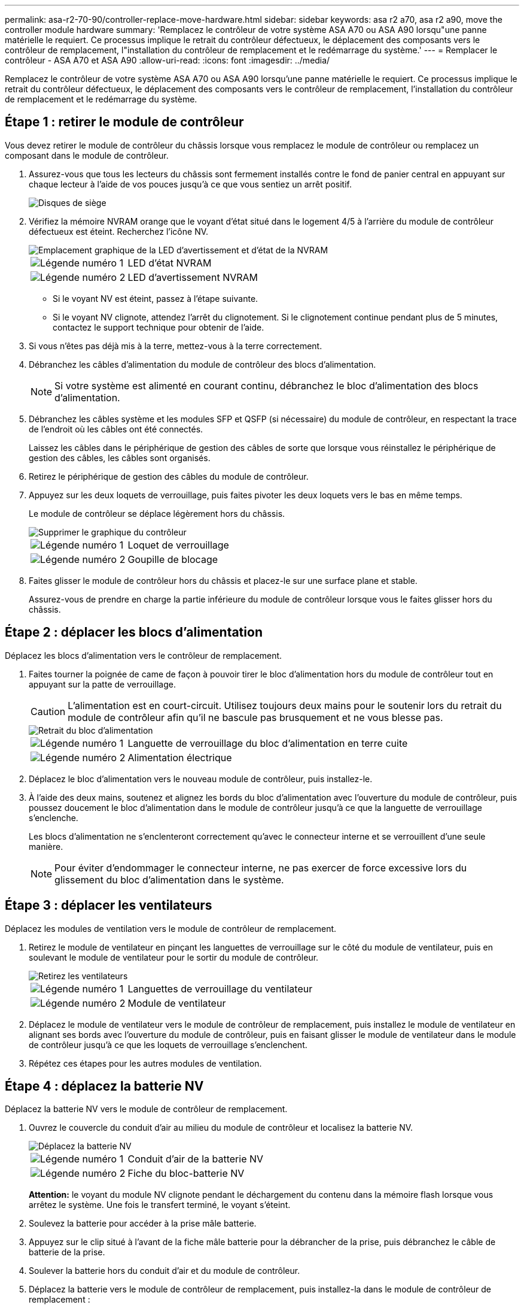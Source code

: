---
permalink: asa-r2-70-90/controller-replace-move-hardware.html 
sidebar: sidebar 
keywords: asa r2 a70, asa r2 a90, move the controller module hardware 
summary: 'Remplacez le contrôleur de votre système ASA A70 ou ASA A90 lorsqu"une panne matérielle le requiert. Ce processus implique le retrait du contrôleur défectueux, le déplacement des composants vers le contrôleur de remplacement, l"installation du contrôleur de remplacement et le redémarrage du système.' 
---
= Remplacer le contrôleur - ASA A70 et ASA A90
:allow-uri-read: 
:icons: font
:imagesdir: ../media/


[role="lead"]
Remplacez le contrôleur de votre système ASA A70 ou ASA A90 lorsqu'une panne matérielle le requiert. Ce processus implique le retrait du contrôleur défectueux, le déplacement des composants vers le contrôleur de remplacement, l'installation du contrôleur de remplacement et le redémarrage du système.



== Étape 1 : retirer le module de contrôleur

Vous devez retirer le module de contrôleur du châssis lorsque vous remplacez le module de contrôleur ou remplacez un composant dans le module de contrôleur.

. Assurez-vous que tous les lecteurs du châssis sont fermement installés contre le fond de panier central en appuyant sur chaque lecteur à l'aide de vos pouces jusqu'à ce que vous sentiez un arrêt positif.
+
image::../media/drw_a800_drive_seated_IEOPS-960.svg[Disques de siège]

. Vérifiez la mémoire NVRAM orange que le voyant d'état situé dans le logement 4/5 à l'arrière du module de contrôleur défectueux est éteint. Recherchez l'icône NV.
+
image::../media/drw_a1K-70-90_nvram-led_ieops-1463.svg[Emplacement graphique de la LED d'avertissement et d'état de la NVRAM]

+
[cols="1,4"]
|===


 a| 
image:../media/icon_round_1.png["Légende numéro 1"]
 a| 
LED d'état NVRAM



 a| 
image:../media/icon_round_2.png["Légende numéro 2"]
 a| 
LED d'avertissement NVRAM

|===
+
** Si le voyant NV est éteint, passez à l'étape suivante.
** Si le voyant NV clignote, attendez l'arrêt du clignotement. Si le clignotement continue pendant plus de 5 minutes, contactez le support technique pour obtenir de l'aide.


. Si vous n'êtes pas déjà mis à la terre, mettez-vous à la terre correctement.
. Débranchez les câbles d'alimentation du module de contrôleur des blocs d'alimentation.
+

NOTE: Si votre système est alimenté en courant continu, débranchez le bloc d'alimentation des blocs d'alimentation.

. Débranchez les câbles système et les modules SFP et QSFP (si nécessaire) du module de contrôleur, en respectant la trace de l'endroit où les câbles ont été connectés.
+
Laissez les câbles dans le périphérique de gestion des câbles de sorte que lorsque vous réinstallez le périphérique de gestion des câbles, les câbles sont organisés.

. Retirez le périphérique de gestion des câbles du module de contrôleur.
. Appuyez sur les deux loquets de verrouillage, puis faites pivoter les deux loquets vers le bas en même temps.
+
Le module de contrôleur se déplace légèrement hors du châssis.

+
image::../media/drw_a70-90_pcm_remove_replace_ieops-1365.svg[Supprimer le graphique du contrôleur]

+
[cols="1,4"]
|===


 a| 
image:../media/icon_round_1.png["Légende numéro 1"]
 a| 
Loquet de verrouillage



 a| 
image:../media/icon_round_2.png["Légende numéro 2"]
 a| 
Goupille de blocage

|===
. Faites glisser le module de contrôleur hors du châssis et placez-le sur une surface plane et stable.
+
Assurez-vous de prendre en charge la partie inférieure du module de contrôleur lorsque vous le faites glisser hors du châssis.





== Étape 2 : déplacer les blocs d'alimentation

Déplacez les blocs d'alimentation vers le contrôleur de remplacement.

. Faites tourner la poignée de came de façon à pouvoir tirer le bloc d'alimentation hors du module de contrôleur tout en appuyant sur la patte de verrouillage.
+

CAUTION: L'alimentation est en court-circuit. Utilisez toujours deux mains pour le soutenir lors du retrait du module de contrôleur afin qu'il ne bascule pas brusquement et ne vous blesse pas.

+
image::../media/drw_a70-90_psu_remove_replace_ieops-1368.svg[Retrait du bloc d'alimentation]

+
[cols="1,4"]
|===


 a| 
image::../media/icon_round_1.png[Légende numéro 1]
| Languette de verrouillage du bloc d'alimentation en terre cuite 


 a| 
image::../media/icon_round_2.png[Légende numéro 2]
 a| 
Alimentation électrique

|===
. Déplacez le bloc d'alimentation vers le nouveau module de contrôleur, puis installez-le.
. À l'aide des deux mains, soutenez et alignez les bords du bloc d'alimentation avec l'ouverture du module de contrôleur, puis poussez doucement le bloc d'alimentation dans le module de contrôleur jusqu'à ce que la languette de verrouillage s'enclenche.
+
Les blocs d'alimentation ne s'enclenteront correctement qu'avec le connecteur interne et se verrouillent d'une seule manière.

+

NOTE: Pour éviter d'endommager le connecteur interne, ne pas exercer de force excessive lors du glissement du bloc d'alimentation dans le système.





== Étape 3 : déplacer les ventilateurs

Déplacez les modules de ventilation vers le module de contrôleur de remplacement.

. Retirez le module de ventilateur en pinçant les languettes de verrouillage sur le côté du module de ventilateur, puis en soulevant le module de ventilateur pour le sortir du module de contrôleur.
+
image::../media/drw_a70-90_fan_remove_replace_ieops-1366.svg[Retirez les ventilateurs]

+
[cols="1,4"]
|===


 a| 
image::../media/icon_round_1.png[Légende numéro 1]
 a| 
Languettes de verrouillage du ventilateur



 a| 
image::../media/icon_round_2.png[Légende numéro 2]
 a| 
Module de ventilateur

|===
. Déplacez le module de ventilateur vers le module de contrôleur de remplacement, puis installez le module de ventilateur en alignant ses bords avec l'ouverture du module de contrôleur, puis en faisant glisser le module de ventilateur dans le module de contrôleur jusqu'à ce que les loquets de verrouillage s'enclenchent.
. Répétez ces étapes pour les autres modules de ventilation.




== Étape 4 : déplacez la batterie NV

Déplacez la batterie NV vers le module de contrôleur de remplacement.

. Ouvrez le couvercle du conduit d'air au milieu du module de contrôleur et localisez la batterie NV.
+
image::../media/drw_a70-90_remove_replace_nvmembat_ieops-1369.svg[Déplacez la batterie NV]

+
[cols="1,4"]
|===


 a| 
image::../media/icon_round_1.png[Légende numéro 1]
| Conduit d'air de la batterie NV 


 a| 
image::../media/icon_round_2.png[Légende numéro 2]
 a| 
Fiche du bloc-batterie NV

|===
+
*Attention:* le voyant du module NV clignote pendant le déchargement du contenu dans la mémoire flash lorsque vous arrêtez le système. Une fois le transfert terminé, le voyant s'éteint.

. Soulevez la batterie pour accéder à la prise mâle batterie.
. Appuyez sur le clip situé à l'avant de la fiche mâle batterie pour la débrancher de la prise, puis débranchez le câble de batterie de la prise.
. Soulever la batterie hors du conduit d'air et du module de contrôleur.
. Déplacez la batterie vers le module de contrôleur de remplacement, puis installez-la dans le module de contrôleur de remplacement :
+
.. Ouvrez le conduit d'air de la batterie NV dans le module de contrôleur de remplacement.
.. Branchez la fiche de la batterie dans la prise et assurez-vous que la fiche se verrouille en place.
.. Insérez la batterie dans son logement et appuyez fermement sur la batterie pour vous assurer qu'elle est bien verrouillée.
.. Fermez le conduit d'air de la batterie NV.






== Étape 5 : déplacement des DIMM système

Déplacez les modules DIMM vers le module de contrôleur de remplacement.

. Ouvrir le conduit d'air du contrôleur sur le dessus du contrôleur.
+
.. Insérez vos doigts dans les encoches situées à l'extrémité du conduit d'air.
.. Soulevez le conduit d'air et faites-le pivoter vers le haut aussi loin que possible.


. Repérez les modules DIMM système sur la carte mère, en utilisant le schéma DIMM situé sur le dessus du conduit d'air.
+
Les emplacements des modules DIMM, par modèle, sont répertoriés dans le tableau suivant :

+
[cols="1,4"]
|===


| Modèle | Emplacement du logement DIMM 


 a| 
FAS70
| 3, 10, 19, 26 


 a| 
FAS90
| 3, 7, 10, 14, 19, 23, 26, 30 
|===
+
image::../media/drw_a70_90_dimm_ieops-1513.svg[Mappage DIMM]

+
[cols="1,4"]
|===


 a| 
image::../media/icon_round_1.png[Légende numéro 1]
| DIMM système 
|===
. Notez l'orientation du module DIMM dans le support afin que vous puissiez insérer le module DIMM dans le module de remplacement dans le bon sens.
. Éjectez le module DIMM de son logement en écartant lentement les deux languettes de l'éjecteur de DIMM de chaque côté du module DIMM, puis en faisant glisser le module DIMM hors de son logement.
+

NOTE: Tenez soigneusement le module DIMM par les bords pour éviter toute pression sur les composants de la carte de circuit DIMM.

. Repérez le logement du module de contrôleur de remplacement dans lequel vous installez le module DIMM.
. Insérez le module DIMM directement dans le logement.
+
Le module DIMM s'insère bien dans le logement, mais devrait être facilement installé. Si ce n'est pas le cas, réalignez le module DIMM avec le logement et réinsérez-le.

+

NOTE: Inspectez visuellement le module DIMM pour vérifier qu'il est bien aligné et complètement inséré dans le logement.

. Poussez délicatement, mais fermement, sur le bord supérieur du module DIMM jusqu'à ce que les languettes de l'éjecteur s'enclenchent sur les encoches situées aux extrémités du module DIMM.
. Répétez ces étapes pour les autres modules DIMM.
. Fermer le conduit d'air du contrôleur.




== Étape 6 : déplacez les modules d'E/S.

Déplacez les modules d'E/S vers le module de contrôleur de remplacement.

image::../media/drw_a70_90_io_remove_replace_ieops-1532.svg[Retirez le module d'E/S.]

[cols="1,4"]
|===


 a| 
image::../media/icon_round_1.png[Légende numéro 1]
| Levier de came du module d'E/S. 
|===
. Débranchez tout câblage du module d'E/S cible.
+
Assurez-vous d'étiqueter les câbles de manière à connaître leur origine.

. Faites pivoter le ARM de gestion des câbles vers le bas en tirant sur les boutons situés à l'intérieur du ARM de gestion des câbles et en le faisant pivoter vers le bas.
. Retirez les modules d'E/S du module de contrôleur :
+
.. Appuyez sur le bouton de verrouillage de la came du module d'E/S cible.
.. Faites pivoter le loquet de came le plus loin possible. Pour les modules horizontaux, faites pivoter la came à l'écart du module aussi loin que possible.
.. Retirez le module du module de contrôleur en accrochant votre doigt dans l'ouverture du levier de came et en tirant le module hors du module de contrôleur.
+
Assurez-vous de garder une trace de l'emplacement dans lequel se trouvait le module d'E/S.

.. Installez le module d'E/S de remplacement dans le module de contrôleur de remplacement en faisant glisser doucement le module d'E/S dans le logement jusqu'à ce que le loquet de la came d'E/S commence à s'engager avec la broche de came d'E/S, puis poussez le loquet de la came d'E/S complètement vers le haut pour verrouiller le module en place.


. Répétez ces étapes pour déplacer les modules d'E/S restants, à l'exception des modules des emplacements 6 et 7, vers le module de contrôleur de remplacement.
+

NOTE: Pour déplacer les modules d'E/S des emplacements 6 et 7, vous devez déplacer le support contenant ces modules d'E/S du module de contrôleur défectueux vers le module de contrôleur de remplacement.

. Déplacez le support contenant les modules d'E/S dans les emplacements 6 et 7 vers le module de contrôleur de remplacement :
+
.. Appuyez sur le bouton situé sur la poignée la plus à droite de la poignée du support. ..faites glisser le support hors du module de contrôleur défectueux et insérez-le dans le module de contrôleur de remplacement dans la même position que celle du module de contrôleur défectueux.
.. Poussez doucement le support à fond dans le module de contrôleur de remplacement jusqu'à ce qu'il s'enclenche.






== Étape 7 : déplacez le module gestion du système

Déplacez le module de gestion du système vers le module de contrôleur de remplacement.

image::../media/drw_a70-90_sys-mgmt_replace_ieops-1373.svg[Remplacez le module de gestion du système]

[cols="1,4"]
|===


 a| 
image::../media/icon_round_1.png[Légende numéro 1]
 a| 
Loquet de came du module de gestion du système



 a| 
image::../media/icon_round_2.png[Légende numéro 2]
 a| 
Bouton de verrouillage du support de démarrage



 a| 
image::../media/icon_round_3.png[Numéro de légende 3]
 a| 
Module de gestion du système de remplacement

|===
. Retirez le module de gestion du système du module de contrôleur défectueux :
+
.. Appuyez sur le bouton de la came de gestion du système.
.. Faites tourner le levier de came complètement vers le bas.
.. Enroulez votre doigt dans le levier de came et tirez le module hors du système.


. Installez le module de gestion du système dans le module de contrôleur de remplacement dans le même emplacement que celui du module de contrôleur défectueux :
+
.. Alignez les bords du module de gestion du système avec l'ouverture du système et poussez-le doucement dans le module de contrôleur.
.. Faites glisser doucement le module dans le logement jusqu'à ce que le loquet de came commence à s'engager avec la broche de came d'E/S, puis faites tourner le loquet de came complètement vers le haut pour verrouiller le module en place.






== Étape 8 : déplacez le module NVRAM

Déplacez le module NVRAM vers le module de contrôleur de remplacement.

image::../media/drw_a70-90_nvram12_remove_replace_ieops-1370.svg[Retirez le module NVRAM12 et les modules DIMM]

[cols="1,4"]
|===


 a| 
image:../media/icon_round_1.png["Légende numéro 1"]
 a| 
Bouton de verrouillage de came



 a| 
image:../media/icon_round_2.png["Légende numéro 2"]
 a| 
Languette de verrouillage DIMM

|===
. Retirez le module NVRAM du module de contrôleur défectueux :
+
.. Appuyer sur le bouton de verrouillage de came.
+
Le bouton de came s'éloigne du châssis.

.. Faites tourner le loquet de came aussi loin que possible.
.. Retirez le module NVRAM du boîtier en accrochant votre doigt dans l'ouverture du levier de came et en tirant le module hors du boîtier.


. Installez le module NVRAM dans le logement 4/5 du module de contrôleur de remplacement :
+
.. Alignez le module avec les bords de l'ouverture du châssis dans le logement 4/5.
.. Faites glisser doucement le module dans son logement jusqu'à ce qu'il soit complètement en place, puis poussez le loquet de la came jusqu'à ce qu'il soit complètement en place.






== Étape 9 : installer le module de contrôleur

Réinstallez le module de contrôleur et redémarrez-le.

. Assurez-vous que le conduit d'air est complètement fermé en le faisant tourner jusqu'en butée.
+
Il doit être aligné sur la tôle du module de contrôleur.

. Alignez l'extrémité du module de contrôleur avec l'ouverture du châssis, puis poussez doucement le module de contrôleur à mi-course dans le système.
+

NOTE: N'insérez pas complètement le module de contrôleur dans le châssis tant qu'il n'y a pas été demandé.

. Réinstallez le ARM de gestion des câbles, s'il a été retiré, mais ne reconnectez aucun câble au contrôleur de remplacement.
. Branchez le câble de la console dans le port console du module de contrôleur de remplacement et reconnectez-le à l'ordinateur portable de manière à recevoir les messages de la console lorsqu'il redémarre. Le contrôleur de remplacement est alimenté par le contrôleur en bon état et commence à redémarrer dès qu'il est complètement installé dans le châssis.
. Terminez la réinstallation du module de contrôleur :
+
.. Poussez fermement le module de contrôleur dans le châssis jusqu'à ce qu'il rencontre le fond de panier central et qu'il soit bien en place.
+
Les loquets de verrouillage se montent lorsque le module de contrôleur est bien en place.

+

NOTE: Ne forcez pas trop lorsque vous faites glisser le module de contrôleur dans le châssis pour éviter d'endommager les connecteurs.

.. Faites pivoter les loquets de verrouillage vers le haut en position verrouillée.


+

NOTE: Le contrôleur démarre à l'invite DU Loader dès qu'il est complètement installé.

. Dans l'invite Loader, entrez `show date` pour afficher la date et l'heure sur le contrôleur de remplacement. La date et l'heure sont en GMT.
+

NOTE: L'heure affichée est l'heure locale, pas toujours GMT, et est affichée en mode 24 heures.

. Définissez l'heure actuelle en GMT à l'aide de la `set time hh:mm:ss` commande. Vous pouvez obtenir le GMT actuel à partir du nœud partenaire la commande `date -u`.
. Recâblage du système de stockage, selon les besoins.
+
Si vous avez retiré les émetteurs-récepteurs (QSFP ou SFP), n'oubliez pas de les réinstaller si vous utilisez des câbles à fibre optique.

. Branchez les cordons d'alimentation aux blocs d'alimentation.
+

NOTE: Si vous disposez d'une alimentation CC, reconnectez le bloc d'alimentation aux blocs d'alimentation une fois le module de contrôleur entièrement installé dans le châssis.


